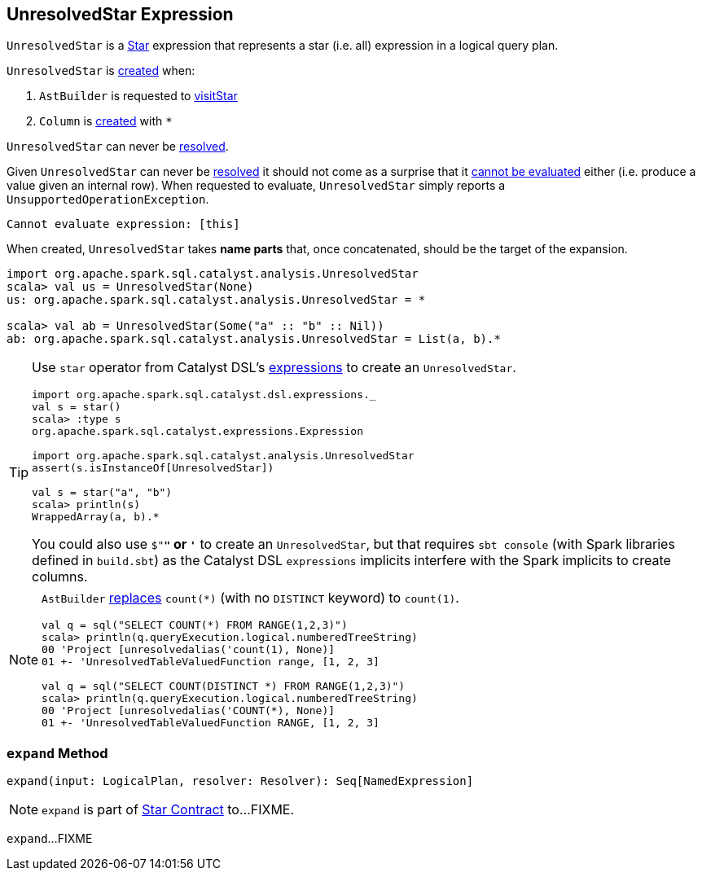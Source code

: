 == [[UnresolvedStar]] UnresolvedStar Expression

`UnresolvedStar` is a link:spark-sql-Expression-Star.adoc[Star] expression that represents a star (i.e. all) expression in a logical query plan.

`UnresolvedStar` is <<creating-instance, created>> when:

1. `AstBuilder` is requested to link:spark-sql-AstBuilder.adoc#visitStar[visitStar]

1. `Column` is link:spark-sql-Column.adoc#star[created] with `*`

[[resolved]]
`UnresolvedStar` can never be link:spark-sql-Expression.adoc#resolved[resolved].

[[Unevaluable]][[eval]][[doGenCode]]
Given `UnresolvedStar` can never be <<resolved, resolved>> it should not come as a surprise that it link:spark-sql-Expression.adoc#Unevaluable[cannot be evaluated] either (i.e. produce a value given an internal row). When requested to evaluate, `UnresolvedStar` simply reports a `UnsupportedOperationException`.

```
Cannot evaluate expression: [this]
```

[[creating-instance]]
[[target]]
When created, `UnresolvedStar` takes *name parts* that, once concatenated, should be the target of the expansion.

[source, scala]
----
import org.apache.spark.sql.catalyst.analysis.UnresolvedStar
scala> val us = UnresolvedStar(None)
us: org.apache.spark.sql.catalyst.analysis.UnresolvedStar = *

scala> val ab = UnresolvedStar(Some("a" :: "b" :: Nil))
ab: org.apache.spark.sql.catalyst.analysis.UnresolvedStar = List(a, b).*
----

[TIP]
====
Use `star` operator from Catalyst DSL's link:spark-sql-catalyst-dsl.adoc#expressions[expressions] to create an `UnresolvedStar`.

[source, scala]
----
import org.apache.spark.sql.catalyst.dsl.expressions._
val s = star()
scala> :type s
org.apache.spark.sql.catalyst.expressions.Expression

import org.apache.spark.sql.catalyst.analysis.UnresolvedStar
assert(s.isInstanceOf[UnresolvedStar])

val s = star("a", "b")
scala> println(s)
WrappedArray(a, b).*
----

You could also use `$"*"` or `'*` to create an `UnresolvedStar`, but that requires `sbt console` (with Spark libraries defined in `build.sbt`) as the Catalyst DSL `expressions` implicits interfere with the Spark implicits to create columns.
====

[NOTE]
====
`AstBuilder` link:spark-sql-AstBuilder.adoc#visitFunctionCall[replaces] `count(*)` (with no `DISTINCT` keyword) to `count(1)`.

```
val q = sql("SELECT COUNT(*) FROM RANGE(1,2,3)")
scala> println(q.queryExecution.logical.numberedTreeString)
00 'Project [unresolvedalias('count(1), None)]
01 +- 'UnresolvedTableValuedFunction range, [1, 2, 3]

val q = sql("SELECT COUNT(DISTINCT *) FROM RANGE(1,2,3)")
scala> println(q.queryExecution.logical.numberedTreeString)
00 'Project [unresolvedalias('COUNT(*), None)]
01 +- 'UnresolvedTableValuedFunction RANGE, [1, 2, 3]
```
====

=== [[expand]] `expand` Method

[source, scala]
----
expand(input: LogicalPlan, resolver: Resolver): Seq[NamedExpression]
----

NOTE: `expand` is part of link:spark-sql-Expression-Star.adoc#expand[Star Contract] to...FIXME.

`expand`...FIXME
